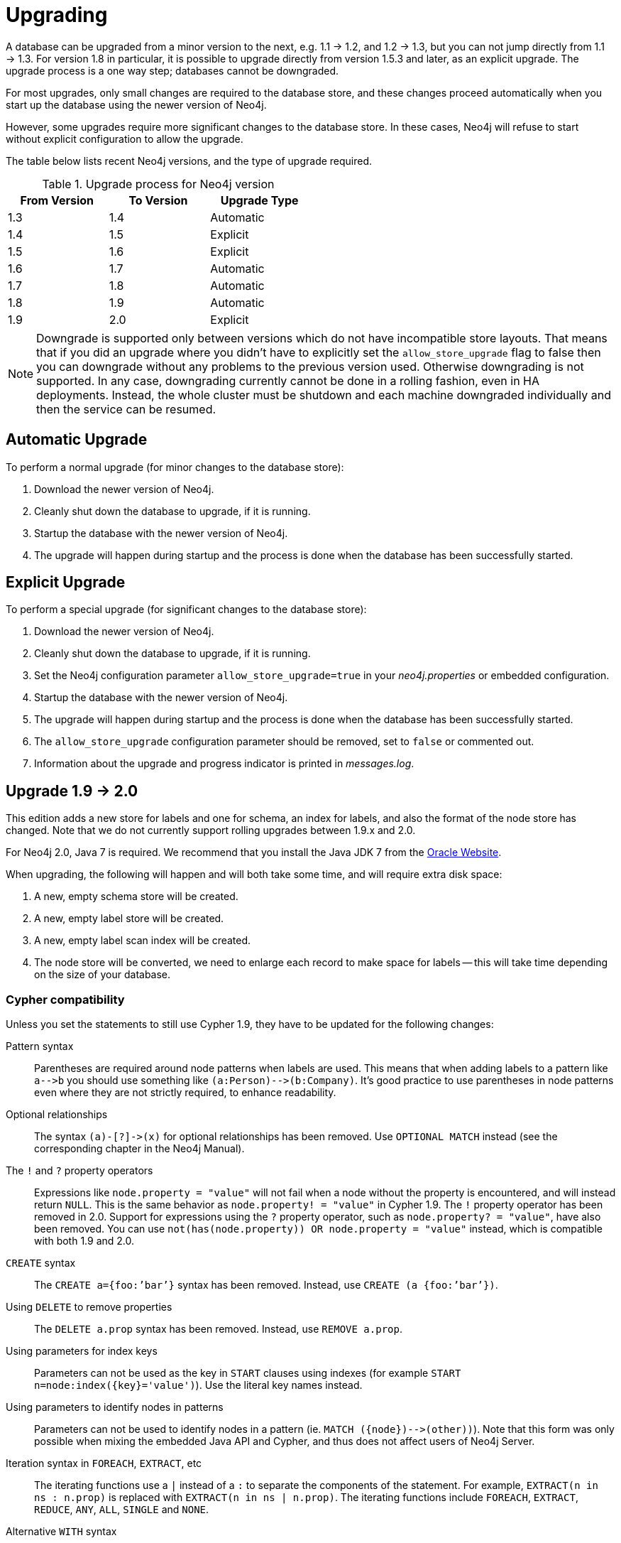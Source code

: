 
[[deployment-upgrading]]
Upgrading
=========

A database can be upgraded from a minor version to the next, e.g. 1.1 -> 1.2, and 1.2 -> 1.3,
but you can not jump directly from 1.1 -> 1.3. For version 1.8 in particular, it is possible to
upgrade directly from version 1.5.3 and later, as an explicit upgrade.
The upgrade process is a one way step; databases cannot be downgraded. 

For most upgrades, only small changes are required to the database store, and these changes proceed
automatically when you start up the database using the newer version of Neo4j.

However, some upgrades require more significant changes to the database store.
In these cases, Neo4j will refuse to start without explicit configuration to allow the upgrade.

The table below lists recent Neo4j versions, and the type of upgrade required.

.Upgrade process for Neo4j version
[format="csv",width="50%",cols="3",options="header"]
|====
From Version,To Version,Upgrade Type
1.3,1.4,Automatic
1.4,1.5,Explicit
1.5,1.6,Explicit
1.6,1.7,Automatic
1.7,1.8,Automatic
1.8,1.9,Automatic
1.9,2.0,Explicit
|====

[NOTE]
Downgrade is supported only between versions which do not have incompatible store layouts.
That means that if you did an upgrade where you didn't have to explicitly set the +allow_store_upgrade+ flag to false then you can downgrade without any problems to the previous version used.
Otherwise downgrading is not supported.
In any case, downgrading currently cannot be done in a rolling fashion, even in HA deployments.
Instead, the whole cluster must be shutdown and each machine downgraded individually and then the service can be resumed.

== Automatic Upgrade ==

To perform a normal upgrade (for minor changes to the database store):

. Download the newer version of Neo4j.
. Cleanly shut down the database to upgrade, if it is running.
. Startup the database with the newer version of Neo4j.
. The upgrade will happen during startup and the process is done when the database has been successfully started.

[[explicit-upgrade]]
== Explicit Upgrade ==

To perform a special upgrade (for significant changes to the database store):

. Download the newer version of Neo4j.
. Cleanly shut down the database to upgrade, if it is running.
. Set the Neo4j configuration parameter +allow_store_upgrade=true+ in your 'neo4j.properties' or embedded configuration.
. Startup the database with the newer version of Neo4j.
. The upgrade will happen during startup and the process is done when the database has been successfully started.
. The +allow_store_upgrade+ configuration parameter should be removed, set to +false+ or commented out.
. Information about the upgrade and progress indicator is printed in 'messages.log'.

[[deployment-upgrading-two-zero]]
== Upgrade 1.9 -> 2.0 ==

This edition adds a new store for labels and one for schema, an index for labels, and also the format of the node store has changed.
Note that we do not currently support rolling upgrades between 1.9.x and 2.0.

For Neo4j 2.0, Java 7 is required.
We recommend that you install the Java JDK 7 from the http://www.oracle.com/technetwork/java/javase/downloads/index.html[Oracle Website].

When upgrading, the following will happen and will both take some time, and will require extra disk space:

. A new, empty schema store will be created.
. A new, empty label store will be created.
. A new, empty label scan index will be created.
. The node store will be converted, we need to enlarge each record to make space for labels -- this will take time depending on the size of your database.

=== Cypher compatibility ===

Unless you set the statements to still use Cypher 1.9, they have to be updated for the following changes:

Pattern syntax::
Parentheses are required around node patterns when labels are used.
This means that when adding labels to a pattern like `a-->b` you should use something like `(a:Person)-->(b:Company)`.
It's good practice to use parentheses in node patterns even where they are not strictly required, to enhance readability.

Optional relationships::
The syntax `(a)-[?]->(x)` for optional relationships has been removed.
Use `OPTIONAL MATCH` instead (see the corresponding chapter in the Neo4j Manual).

The `!` and `?` property operators::
Expressions like `node.property = "value"` will not fail when a node without the property is encountered, and will instead return `NULL`.
This is the same behavior as `node.property! = "value"` in Cypher 1.9.
The `!` property operator has been removed in 2.0.
Support for expressions using the `?` property operator, such as `node.property? = "value"`, have also been removed.
You can use `not(has(node.property)) OR node.property = "value"` instead, which is compatible with both 1.9 and 2.0.

// In 2.0 the following syntax can be used as well: `node.property IS NULL OR node.property = "value"`.

`CREATE` syntax::
The `CREATE a={foo:’bar’}` syntax has been removed.
Instead, use `CREATE (a {foo:’bar’})`.

Using `DELETE` to remove properties::
The `DELETE a.prop` syntax has been removed.
Instead, use `REMOVE a.prop`.

Using parameters for index keys::
Parameters can not be used as the key in `START` clauses using indexes (for example `START n=node:index({key}='value')`).
Use the literal key names instead.

Using parameters to identify nodes in patterns::
Parameters can not be used to identify nodes in a pattern (ie. `MATCH ({node})-->(other))`).
Note that this form was only possible when mixing the embedded Java API and Cypher, and thus does not affect users of Neo4j Server.

Iteration syntax in `FOREACH`, `EXTRACT`, etc::
The iterating functions use a `|` instead of a `:` to separate the components of the statement.
For example, `EXTRACT(n in ns : n.prop)` is replaced with `EXTRACT(n in ns | n.prop)`.
The iterating functions include `FOREACH`, `EXTRACT`, `REDUCE`, `ANY`, `ALL`, `SINGLE` and `NONE`.

Alternative `WITH` syntax::
The alternative `WITH` syntax, `=== <identifiers> ===`, has been removed.
Use the `WITH` keyword instead.

The Reference Node::
With the introduction of Labels in Neo4j 2.0 the Reference Node has become obsolete and has been removed.
Instead, labeled nodes has become the well-known starting points in your graph.
You can use a pattern like this to access a reference node:
`MATCH (ref:MyReference) RETURN ref`.
Simply use one label per such starting point you want to use.
_Note that this should be executed once during application initialization, to ensure that only a single reference node is created per label._
When migrating a database with an existing reference node, add a label to it during migration, and then use it as per the previous pattern.
This is how to add the label: `START ref=node(0) SET ref:MyReference`.
In case you have altered the database so a different node is the reference node, substitute the node id in the statement.

=== Embedded Java API ===

Mandatory Transactions::
Transactions are now mandatory for read operations as well.

The Reference Node::
See the Cypher section above as well as the JavaDoc on http://components.neo4j.org/neo4j/{neo4j-version}/apidocs/org/neo4j/graphdb/class-use/Label.html[Label].

=== Other significant changes ===

Plugins::
Plugins are no longer distributed with Neo4j.
Please see individual maintainers about availability.
For instance, the source for the Gremlin plugin will be available at: https://github.com/neo4j-contrib/gremlin-plugin


[[deployment-upgrading-one-nine]]
== Upgrade 1.8 -> 1.9 ==

There are no store format changes between these versions so upgrading standalone instances simply consists of starting the database with the newer version.
In the case of High Availability (HA) installations, the communication protocol and the master election algorithm have changed and a new "rolling upgrade"
feature has been added, removing the need to shut down the entire cluster. For more information, refer to the "Upgrading a Neo4j HA Cluster" chapter
of the HA section of the Neo4j manual.

[[deployment-upgrading-one-eight]]
== Upgrade 1.7 -> 1.8 ==

There are no store format changes between these versions so upgrading standalone instances simply consists of starting the database with the newer version.
In the case of High Availability (HA) installations, the communication protocol and the master election algorithm have changed and a new "rolling upgrade"
feature has been added, removing the need to shut down the entire cluster. For more information, refer to the "Upgrading a Neo4j HA Cluster" chapter
of the HA section of the Neo4j manual.

[[deployment-upgrading-one-seven]]
== Upgrade 1.6 -> 1.7 ==

There are no store format changes between these versions, which means there is no particular procedure you need to upgrade a single instance.

In an HA environment these steps need to be performed:

. shut down all the databases in the cluster
. shut down the ZooKeeper cluster and clear the 'version-2' directories on all the ZooKeeper instances
. start the ZooKeeper cluster again
. remove the databases except the master and start the master database with 1.7
. start up the other databases so that they get a copy from the master

[[deployment-upgrading-one-six]]
== Upgrade 1.5 -> 1.6 ==

This upgrade changes lucene version from 3.1 to 3.5. The upgrade itself is done by Lucene by loading an index.

In an HA environment these steps need to be performed:

. shut down all the databases in the cluster
. shut down the ZooKeeper cluster and clear the 'version-2' directories on all the ZooKeeper instances
. start the ZooKeeper cluster again
. start up the other databases so that they get a copy from the master

[[deployment-upgrading-one-five]]
== Upgrade 1.4 -> 1.5 ==

This upgrade includes a significant change to the layout of property store files, which reduces their size on disk,
and improves IO performance.  To achieve this layout change, the upgrade process takes some time to process the
whole of the existing database.  You should budget for several minutes per gigabyte of data as part of your upgrade planning.

[WARNING]
The upgrade process for this upgrade temporarily requires additional disk space, for the period while the
upgrade is in progress.  Before starting the upgrade to Neo4j 1.5, you should ensure that the machine performing the
upgrade has free space equal to the current size of of the database on disk.  You can find the current space occupied
by the database by inspecting the store file directory ('data/graph.db' is the default location in Neo4j server).
Once the upgrade is complete, this additional space is no longer required.

